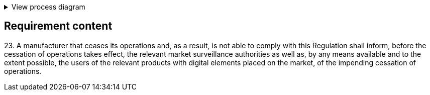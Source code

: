 .View process diagram
[%collapsible]
====
{{#graph}}
  "model": "secdeva/graphModels/processDiagram",
  "view": "secdeva/graphViews/complianceRequirement"
{{/graph}}
====

== Requirement content

23.{empty} A manufacturer that ceases its operations and, as a result, is not able to comply with this Regulation shall inform, before the cessation of operations takes effect, the relevant market surveillance authorities as well as, by any means available and to the extent possible, the users of the relevant products with digital elements placed on the market, of the impending cessation of operations.